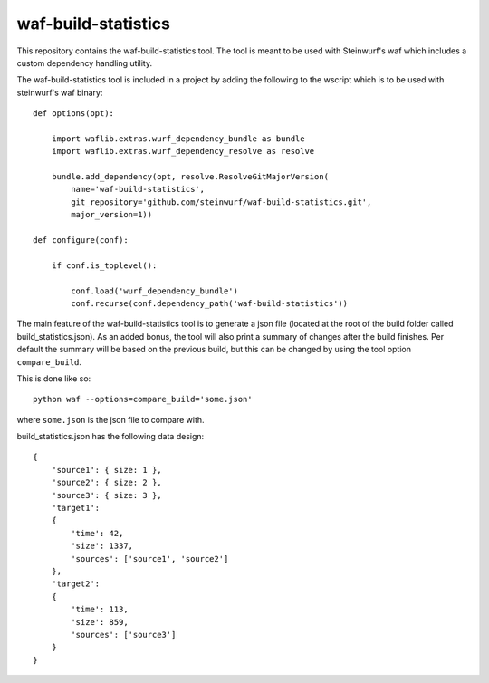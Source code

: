 waf-build-statistics
====================

This repository contains the waf-build-statistics tool. The tool is meant
to be used with Steinwurf's waf which includes a custom dependency handling
utility.

The waf-build-statistics tool is included in a project by adding the following
to the wscript which is to be used with steinwurf's waf binary::


    def options(opt):

        import waflib.extras.wurf_dependency_bundle as bundle
        import waflib.extras.wurf_dependency_resolve as resolve

        bundle.add_dependency(opt, resolve.ResolveGitMajorVersion(
            name='waf-build-statistics',
            git_repository='github.com/steinwurf/waf-build-statistics.git',
            major_version=1))

    def configure(conf):

        if conf.is_toplevel():

            conf.load('wurf_dependency_bundle')
            conf.recurse(conf.dependency_path('waf-build-statistics'))

The main feature of the waf-build-statistics tool is to generate a json file
(located at the root of the build folder called build_statistics.json).
As an added bonus, the tool will also print a summary of changes after the build
finishes. Per default the summary will be based on the previous build, but this
can be changed by using the tool option ``compare_build``.

This is done like so::

    python waf --options=compare_build='some.json'

where ``some.json`` is the json file to compare with.

build_statistics.json has the following data design::

    {
        'source1': { size: 1 },
        'source2': { size: 2 },
        'source3': { size: 3 },
        'target1':
        {
            'time': 42,
            'size': 1337,
            'sources': ['source1', 'source2']
        },
        'target2':
        {
            'time': 113,
            'size': 859,
            'sources': ['source3']
        }
    }
